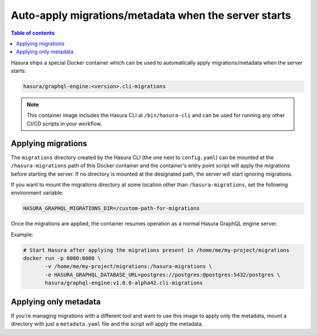 .. _auto_apply_migrations:

Auto-apply migrations/metadata when the server starts
=====================================================

.. contents:: Table of contents
  :backlinks: none
  :depth: 1
  :local:

Hasura ships a special Docker container which can be used to
automatically apply migrations/metadata when the server starts:

.. code-block:: bash

   hasura/graphql-engine:<version>.cli-migrations

.. note::

   This container image includes the Hasura CLI at ``/bin/hasura-cli`` and can be
   used for running any other CI/CD scripts in your workflow.

Applying migrations
-------------------

The ``migrations`` directory created by the Hasura CLI (the one next to 
``config.yaml``) can be mounted at the ``/hasura-migrations`` path of this Docker
container and the container's entry point script will apply the migrations before
starting the server. If no directory is mounted at the designated path, the server
will start ignoring migrations.

If you want to mount the migrations directory at some location other than
``/hasura-migrations``, set the following environment variable:

.. code-block:: bash

   HASURA_GRAPHQL_MIGRATIONS_DIR=/custom-path-for-migrations

Once the migrations are applied, the container resumes operation as a normal
Hasura GraphQL engine server.

Example:

.. code-block:: bash

   # Start Hasura after applying the migrations present in /home/me/my-project/migrations
   docker run -p 8080:8080 \
          -v /home/me/my-project/migrations:/hasura-migrations \
          -e HASURA_GRAPHQL_DATABASE_URL=postgres://postgres:@postgres:5432/postgres \
          hasura/graphql-engine:v1.0.0-alpha42.cli-migrations


.. _auto_apply_metadata:

Applying only metadata
----------------------

If you're managing migrations with a different tool and want to use this image to apply only the
metadata, mount a directory with just a ``metadata.yaml`` file and the script will
apply the metadata.

